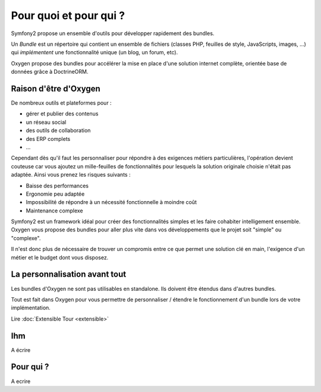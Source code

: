 Pour quoi et pour qui ?
=======================

Symfony2 propose un ensemble d'outils pour développer rapidement des bundles.

Un *Bundle* est un répertoire qui contient un ensemble de fichiers (classes PHP,
feuilles de style, JavaScripts, images, ...) qui *implémentent* une
fonctionnalité unique (un blog, un forum, etc).

Oxygen propose des bundles pour accélérer la mise en place d'une solution
internet complète, orientée base de données grâce à DoctrineORM.

Raison d'être d'Oxygen
----------------------

De nombreux outils et plateformes pour :

* gérer et publier des contenus
* un réseau social
* des outils de collaboration
* des ERP complets
* ...

Cependant dès qu'il faut les personnaliser pour répondre à des exigences métiers
particulières, l'opération devient couteuse car vous ajoutez un mille-feuilles
de fonctionnalités pour lesquels la solution originale choisie n'était pas
adaptée. Ainsi vous prenez les risques suivants :

* Baisse des performances
* Ergonomie peu adaptée
* Impossibilité de répondre à un nécessité fonctionnelle à moindre coût
* Maintenance complexe

Symfony2 est un framework idéal pour créer des fonctionnalités simples et les
faire cohabiter intelligement ensemble. Oxygen vous propose des bundles pour
aller plus vite dans vos développements que le projet soit "simple" ou
"complexe".

Il n'est donc plus de nécessaire de trouver un compromis entre ce que permet une
solution clé en main, l'exigence d'un métier et le budget dont vous disposez.

La personnalisation avant tout
------------------------------

Les bundles d'Oxygen ne sont pas utilisables en standalone. Ils doivent être
étendus dans d'autres bundles.

Tout est fait dans Oxygen pour vous permettre de personnaliser / étendre le
fonctionnement d'un bundle lors de votre implémentation.

Lire :doc:`Extensible Tour <extensible>`

Ihm
---

A écrire

Pour qui ?
----------

A ecrire
